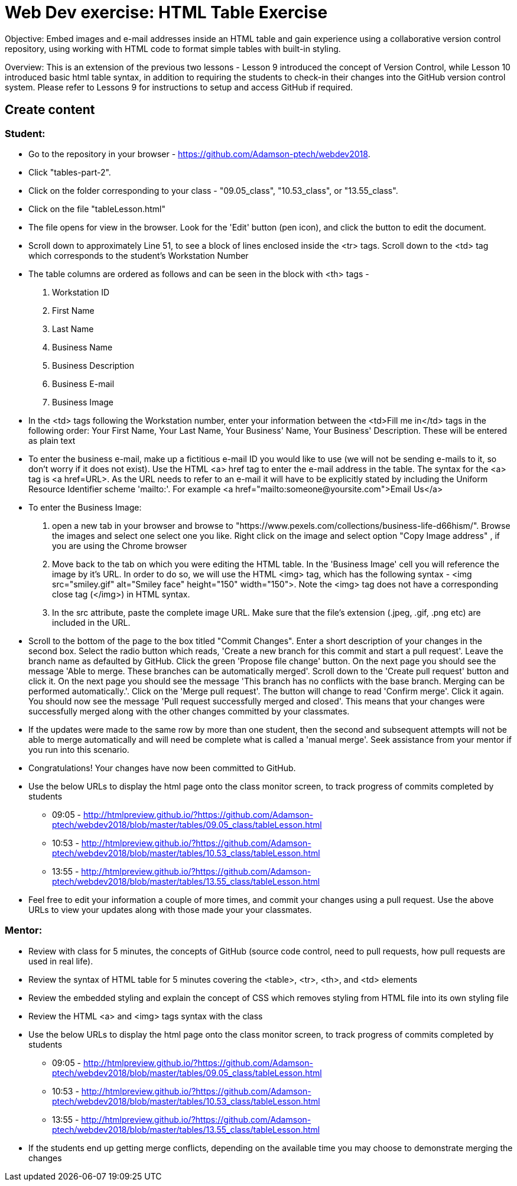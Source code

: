 = Web Dev exercise: HTML Table Exercise

Objective: Embed images and e-mail addresses inside an HTML table and gain experience using a collaborative version control repository, using working with HTML code
to format simple tables with built-in styling.

Overview: This is an extension of the previous two lessons - Lesson 9 introduced the concept of Version Control, while Lesson  10 introduced basic html
table syntax, in addition to requiring the students to check-in their changes into the GitHub version control system.
Please refer to Lessons 9 for instructions to setup and access GitHub if required.


== Create content

=== Student:

* Go to the repository in your browser - https://github.com/Adamson-ptech/webdev2018.
* Click "tables-part-2".
* Click on the folder corresponding to your class - "09.05_class", "10.53_class", or "13.55_class".
* Click on the file "tableLesson.html"
* The file opens for view in the browser.  Look for the 'Edit' button (pen icon), and click the button to edit the document.
* Scroll down to approximately Line 51, to see a block of lines enclosed inside the <tr> tags.  Scroll down to the <td> tag which corresponds to the student's Workstation Number
* The table columns are ordered as follows and can be seen in the block with <th> tags -
. Workstation ID
. First Name
. Last Name
. Business Name
. Business Description
. Business E-mail
. Business Image

* In the <td>  tags following the Workstation number, enter your information  between the <td>Fill me in</td> tags in the following order:
Your First Name, Your Last Name, Your Business' Name, Your Business' Description.  These will be entered as plain text
* To enter the business e-mail, make up a fictitious e-mail ID you would like to use (we will not be sending e-mails to it, so don't worry if it does not exist).
Use the HTML <a> href tag to enter the e-mail address in the table.  The syntax for the <a> tag is <a href=URL>.  As the URL needs to refer to an e-mail it will have to be
explicitly stated by including the Uniform Resource Identifier scheme 'mailto:'.  For example <a href="mailto:someone@yoursite.com">Email Us</a>
* To enter the Business Image:
. open a new tab in your browser and browse to "https://www.pexels.com/collections/business-life-d66hism/".  Browse the images and select one select one you like.  Right click on the image and select option "Copy Image address"
, if you are using the Chrome browser
. Move back to the tab on which you were editing the HTML table.  In the 'Business Image' cell you will reference the image by it's URL.  In order to do so, we will use the
HTML <img> tag, which has the following syntax - <img src="smiley.gif" alt="Smiley face" height="150" width="150">.  Note the <img> tag does not have a corresponding close tag
(</img>) in HTML syntax.
. In the src attribute, paste the complete image URL.  Make sure that the file's extension (.jpeg, .gif, .png etc) are included in the URL.
* Scroll to the bottom of the page to the box titled "Commit Changes". Enter a short description of your changes in the second box.  Select the radio button which reads,
 'Create a new branch for this commit and start a pull request'. Leave the branch name as defaulted by GitHub.  Click the green 'Propose file change' button.  On the next page
 you should see the message 'Able to merge. These branches can be automatically merged'.  Scroll down to the 'Create pull request' button and click it.  On the next page
 you should see the message 'This branch has no conflicts with the base branch.  Merging can be performed automatically.'.  Click on the 'Merge pull request'.  The button will
 change to read 'Confirm merge'. Click it again.  You should now see the message 'Pull request successfully merged and closed'.  This means that your changes were successfully merged
 along with the other changes committed by your classmates.
* If the updates were made to the same row by more than one student, then the second and subsequent attempts will not be able to merge automatically and will need be complete
what is called a 'manual merge'.  Seek assistance from your mentor if you run into this scenario.
* Congratulations!  Your changes have now been committed to GitHub.
* Use the below URLs to display the html page onto the class monitor screen, to track progress of commits completed by students
  - 09:05 - http://htmlpreview.github.io/?https://github.com/Adamson-ptech/webdev2018/blob/master/tables/09.05_class/tableLesson.html
  - 10:53 - http://htmlpreview.github.io/?https://github.com/Adamson-ptech/webdev2018/blob/master/tables/10.53_class/tableLesson.html
  - 13:55 - http://htmlpreview.github.io/?https://github.com/Adamson-ptech/webdev2018/blob/master/tables/13.55_class/tableLesson.html
* Feel free to edit your information a couple of more times, and commit your changes using a pull request.  Use the above URLs to view your updates along with those made your your
classmates.

=== Mentor:

* Review with class for 5 minutes, the concepts of GitHub (source code control, need to pull requests, how pull requests are used in real life).
* Review the syntax of HTML table for 5 minutes covering the <table>, <tr>, <th>, and <td> elements
* Review the embedded styling and explain the concept of CSS which removes styling from HTML file into its own styling file
* Review the HTML <a> and <img>  tags syntax with the class
* Use the below URLs to display the html page onto the class monitor screen, to track progress of commits completed by students
  - 09:05 - http://htmlpreview.github.io/?https://github.com/Adamson-ptech/webdev2018/blob/master/tables/09.05_class/tableLesson.html
  - 10:53 - http://htmlpreview.github.io/?https://github.com/Adamson-ptech/webdev2018/blob/master/tables/10.53_class/tableLesson.html
  - 13:55 - http://htmlpreview.github.io/?https://github.com/Adamson-ptech/webdev2018/blob/master/tables/13.55_class/tableLesson.html

* If the students end up getting merge conflicts, depending on the available time you may choose to demonstrate merging the changes
